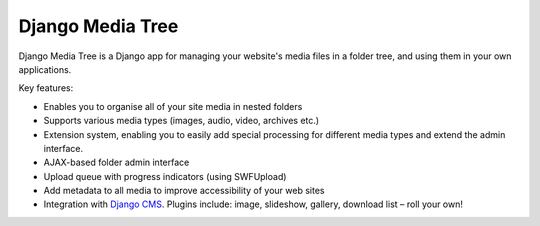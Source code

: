 Django Media Tree
*****************

Django Media Tree is a Django app for managing your website's media files in a folder tree, and using them in your own applications.

Key features:

* Enables you to organise all of your site media in nested folders  
* Supports various media types (images, audio, video, archives etc.) 
* Extension system, enabling you to easily add special processing for different media types and extend the admin interface.  
* AJAX-based folder admin interface
* Upload queue with progress indicators (using SWFUpload)
* Add metadata to all media to improve accessibility of your web sites 
* Integration with `Django CMS <http://www.django-cms.org>`_. Plugins include: image, slideshow, gallery, download list – roll your own! 
